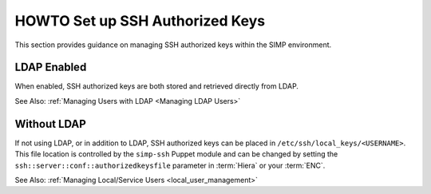 HOWTO Set up SSH Authorized Keys
================================

This section provides guidance on managing SSH authorized keys within the SIMP
environment.

LDAP Enabled
------------

When enabled, SSH authorized keys are both stored and retrieved directly from
LDAP.

See Also: :ref:`Managing Users with LDAP <Managing LDAP Users>`

Without LDAP
------------

If not using LDAP, or in addition to LDAP, SSH authorized keys can be placed in
``/etc/ssh/local_keys/<USERNAME>``. This file location is controlled by the
``simp-ssh`` Puppet module and can be changed by setting the
``ssh::server::conf::authorizedkeysfile`` parameter in :term:`Hiera` or your
:term:`ENC`.

See Also: :ref:`Managing Local/Service Users <local_user_management>`
